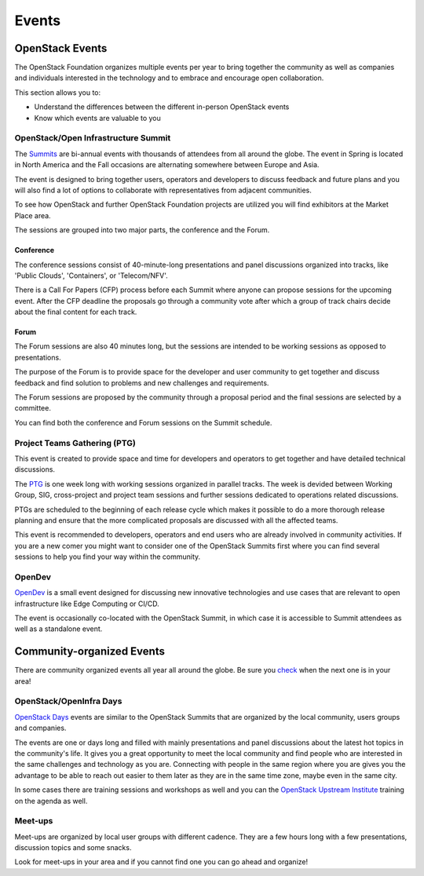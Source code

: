 ######
Events
######

OpenStack Events
================

The OpenStack Foundation organizes multiple events per year to bring together
the community as well as companies and individuals interested in the technology
and to embrace and encourage open collaboration.

This section allows you to:

* Understand the differences between the different in-person OpenStack events
* Know which events are valuable to you

OpenStack/Open Infrastructure Summit
------------------------------------

The `Summits <https://www.openstack.org/summit/other-summits/>`_ are bi-annual
events with thousands of attendees from all around the globe. The event in
Spring is located in North America and the Fall occasions are alternating
somewhere between Europe and Asia.

The event is designed to bring together users, operators and developers to
discuss feedback and future plans and you will also find a lot of options to
collaborate with representatives from adjacent communities.

To see how OpenStack and further OpenStack Foundation projects are utilized you
will find exhibitors at the Market Place area.

The sessions are grouped into two major parts, the conference and the Forum.

Conference
++++++++++

The conference sessions consist of 40-minute-long presentations and panel
discussions organized into tracks, like 'Public Clouds', 'Containers', or
'Telecom/NFV'.

There is a Call For Papers (CFP) process before each Summit where anyone can
propose sessions for the upcoming event. After the CFP deadline the proposals
go through a community vote after which a group of track chairs decide about
the final content for each track.

Forum
+++++

The Forum sessions are also 40 minutes long, but the sessions are intended to
be working sessions as opposed to presentations.

The purpose of the Forum is to provide space for the developer and user
community to get together and discuss feedback and find solution to problems
and new challenges and requirements.

The Forum sessions are proposed by the community through a proposal period and
the final sessions are selected by a committee.

You can find both the conference and Forum sessions on the Summit schedule.

Project Teams Gathering (PTG)
-----------------------------

This event is created to provide space and time for developers and operators to
get together and have detailed technical discussions.

The `PTG <https://www.openstack.org/ptg/>`_ is one week long with working
sessions organized in parallel tracks. The week is devided between Working
Group, SIG, cross-project and project team sessions and further sessions
dedicated to operations related discussions.

PTGs are scheduled to the beginning of each release cycle which makes it
possible to do a more thorough release planning and ensure that the more
complicated proposals are discussed with all the affected teams.

This event is recommended to developers, operators and end users who are
already involved in community activities. If you are a new comer you might
want to consider one of the OpenStack Summits first where you can find several
sessions to help you find your way within the community.

OpenDev
-------

`OpenDev <opendevconf.com>`_ is a small event designed for discussing new
innovative technologies and use cases that are relevant to open infrastructure
like Edge Computing or CI/CD.

The event is occasionally co-located with the OpenStack Summit, in which case
it is accessible to Summit attendees as well as a standalone event.

Community-organized Events
==========================

There are community organized events all year all around the globe. Be sure
you `check <https://www.openstack.org/community/events/>`_ when the next one is
in your area!

OpenStack/OpenInfra Days
------------------------

`OpenStack Days <https://www.openstack.org/community/events/openstackdays>`_
events are similar to the OpenStack Summits that are organized by the local
community, users groups and companies.

The events are one or days long and filled with mainly presentations and panel
discussions about the latest hot topics in the community's life. It gives you a
great opportunity to meet the local community and find people who are
interested in the same challenges and technology as you are. Connecting with
people in the same region where you are gives you the advantage to be able to
reach out easier to them later as they are in the same time zone, maybe even in
the same city.

In some cases there are training sessions and workshops as well and you can
the `OpenStack Upstream Institute
<https://docs.openstack.org/upstream-training/>`_ training on the agenda as
well.

Meet-ups
--------

Meet-ups are organized by local user groups with different cadence. They are a
few hours long with a few presentations, discussion topics and some snacks.

Look for meet-ups in your area and if you cannot find one you can go ahead and
organize!
